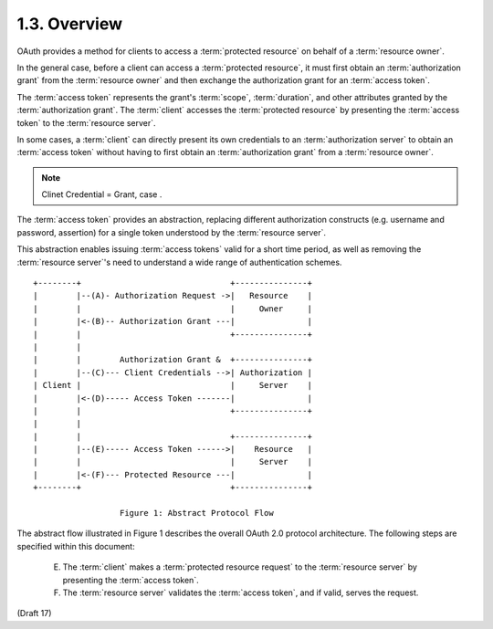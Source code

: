 1.3.  Overview
------------------------

OAuth provides a method for clients 
to access a :term:`protected resource` on behalf of a :term:`resource owner`.  

In the general case, 
before a client can access a :term:`protected resource`, 
it must first obtain an :term:`authorization grant` from the :term:`resource owner` 
and then exchange the authorization grant for an :term:`access token`.  

The :term:`access token` represents the grant's :term:`scope`, :term:`duration`, 
and other attributes granted by the :term:`authorization grant`.  
The :term:`client` accesses the :term:`protected resource` 
by presenting the :term:`access token` to the :term:`resource server`.  

In some cases, 
a :term:`client` can directly present its own credentials to an :term:`authorization server` to
obtain an :term:`access token` 
without having to first obtain an :term:`authorization grant` 
from a :term:`resource owner`.

.. note::
    Clinet Credential = Grant, case .

The :term:`access token` provides an abstraction, 
replacing different authorization constructs 
(e.g. username and password, assertion) for a single token 
understood by the :term:`resource server`.  

This abstraction enables issuing :term:`access tokens` valid 
for a short time period, 
as well as removing the :term:`resource server`'s need 
to understand a wide range of authentication schemes.

::


   +--------+                               +---------------+
   |        |--(A)- Authorization Request ->|   Resource    |
   |        |                               |     Owner     |
   |        |<-(B)-- Authorization Grant ---|               |
   |        |                               +---------------+
   |        |
   |        |        Authorization Grant &  +---------------+
   |        |--(C)--- Client Credentials -->| Authorization |
   | Client |                               |     Server    |
   |        |<-(D)----- Access Token -------|               |
   |        |                               +---------------+
   |        |
   |        |                               +---------------+
   |        |--(E)----- Access Token ------>|    Resource   |
   |        |                               |     Server    |
   |        |<-(F)--- Protected Resource ---|               |
   +--------+                               +---------------+

                     Figure 1: Abstract Protocol Flow

The abstract flow illustrated in Figure 1 describes 
the overall OAuth 2.0 protocol architecture.  
The following steps are specified within this document:

      E)    The :term:`client` makes a :term:`protected resource request` 
            to the :term:`resource server` by presenting the :term:`access token`.

      F)    The :term:`resource server` validates the :term:`access token`, 
            and if valid, serves the request.


(Draft 17)
